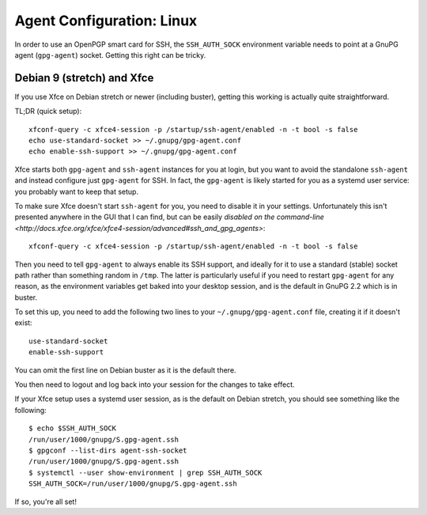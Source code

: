 Agent Configuration: Linux
==========================

In order to use an OpenPGP smart card for SSH, the ``SSH_AUTH_SOCK``
environment variable needs to point at a GnuPG agent (``gpg-agent``) socket.
Getting this right can be tricky.

Debian 9 (stretch) and Xfce
---------------------------

If you use Xfce on Debian stretch or newer (including buster), getting this
working is actually quite straightforward.

TL;DR (quick setup)::

  xfconf-query -c xfce4-session -p /startup/ssh-agent/enabled -n -t bool -s false
  echo use-standard-socket >> ~/.gnupg/gpg-agent.conf
  echo enable-ssh-support >> ~/.gnupg/gpg-agent.conf

Xfce starts both ``gpg-agent`` and ``ssh-agent`` instances for you at login,
but you want to avoid the standalone ``ssh-agent`` and instead configure just
``gpg-agent`` for SSH. In fact, the ``gpg-agent`` is likely started for you as
a systemd user service: you probably want to keep that setup.

To make sure Xfce doesn't start ``ssh-agent`` for you, you need to disable it
in your settings. Unfortunately this isn't presented anywhere in the GUI that I
can find, but can be easily `disabled on the command-line
<http://docs.xfce.org/xfce/xfce4-session/advanced#ssh_and_gpg_agents>`::

  xfconf-query -c xfce4-session -p /startup/ssh-agent/enabled -n -t bool -s false

Then you need to tell ``gpg-agent`` to always enable its SSH support, and
ideally for it to use a standard (stable) socket path rather than something
random in ``/tmp``. The latter is particularly useful if you need to restart
``gpg-agent`` for any reason, as the environment variables get baked into your
desktop session, and is the default in GnuPG 2.2 which is in buster.

To set this up, you need to add the following two lines to your
``~/.gnupg/gpg-agent.conf`` file, creating it if it doesn't exist::

  use-standard-socket
  enable-ssh-support

You can omit the first line on Debian buster as it is the default there.

You then need to logout and log back into your session for the changes to take
effect.

If your Xfce setup uses a systemd user session, as is the default on Debian
stretch, you should see something like the following::

  $ echo $SSH_AUTH_SOCK
  /run/user/1000/gnupg/S.gpg-agent.ssh
  $ gpgconf --list-dirs agent-ssh-socket
  /run/user/1000/gnupg/S.gpg-agent.ssh
  $ systemctl --user show-environment | grep SSH_AUTH_SOCK
  SSH_AUTH_SOCK=/run/user/1000/gnupg/S.gpg-agent.ssh

If so, you're all set!
